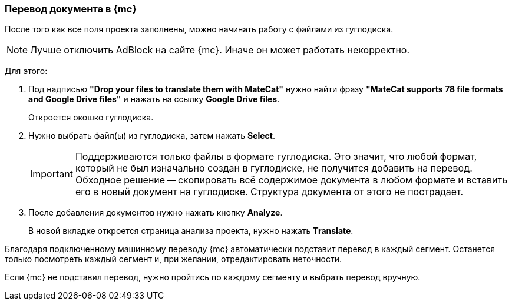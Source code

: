 === Перевод документа в {mc}
После того как все поля проекта заполнены, можно начинать работу с файлами из гуглодиска.

[NOTE]
Лучше отключить AdBlock на сайте {mc}. Иначе он может работать некорректно.

Для этого:

.  Под надписью *"Drop your files to translate them with MateCat"* нужно найти фразу *"MateCat supports 78 file formats and Google Drive files"* и нажать на ссылку *Google Drive files*.
+
Откроется окошко гуглодиска.
+
. Нужно выбрать файл(ы) из гуглодиска, затем нажать *Select*.
+
[IMPORTANT]
Поддерживаются только файлы в формате гуглодиска. Это значит, что любой формат, который не был изначально создан в гуглодиске, не получится добавить на перевод. Обходное решение -- скопировать всё содержимое документа в любом формате и вставить его в новый документ на гуглодиске. Структура документа от этого не пострадает.
+
. После добавления документов нужно нажать кнопку *Analyze*.
+
В новой вкладке откроется страница анализа проекта, нужно нажать *Translate*.

Благодаря подключенному машинному переводу {mc} автоматически подставит перевод в каждый сегмент. Останется только посмотреть каждый сегмент и, при желании, отредактировать неточности.

Если {mc} не подставил перевод, нужно пройтись по каждому сегменту и выбрать перевод вручную.